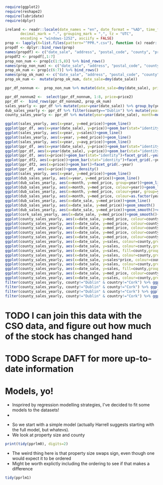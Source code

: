 #+BEGIN_SRC R :session
require(ggplot2)
require(reshape2)
require(lubridate)
require(dplyr)
#+END_SRC

#+RESULTS:
: TRUE


#+BEGIN_SRC R :session :results none
ireland <- readr::locale(date_names = "en", date_format = "%AD", time_format = "%AT",
       decimal_mark = ".", grouping_mark = ",", tz = "UTC",
       encoding = "windows-1252", asciify = FALSE)
prop <- lapply(X=list.files(pattern="^PPR.*.csv"), function (x) readr::read_csv(x, locale=ireland))
propdf <- dplyr::bind_rows(prop)
names(propdf) <- c("date_sale", "address", "postal_code", "county", "price", "not_full_market_price", "vat_exclusive", "description", "property_size")
propdf2 <- propdf[,1:7]
prop_non_num <- prop[c(1:5,8)] %>% bind_rows()
names(prop_non_num) <- c("date_sale", "address", "postal_code", "county", "price", "not_full_market_price", "vat_exclusive", "description", "property_size")
prop_ok_num <- prop[c(6:7)] %>% bind_rows()
names(prop_ok_num) <- c("date_sale", "address", "postal_code", "county", "price", "not_full_market_price", "vat_exclusive", "description", "property_size")
prop_ok_num <-  mutate(prop_ok_num, date_sale=dmy(date_sale))

ppr_df_nonnum <-  prop_non_num %>% mutate(date_sale=dmy(date_sale), price2=as.numeric(gsub(pattern="[^0-9]+", replacement="", x=price))/100)

ppr_df_nonnum2 <-  select(ppr_df_nonnum, 1:8, price=price2)
ppr_df <-  bind_rows(ppr_df_nonnum2, prop_ok_num)
sales_yearly <- ppr_df %>% mutate(year=year(date_sale)) %>% group_by(year) %>% summarise(sales=length(address), med_price=median(price), avg_price=mean(price, na.rm=TRUE))
dub_sales_yearly <- ppr_df %>% filter(county=="Dublin") %>% mutate(year=year(date_sale), month=month(date_sale)) %>% group_by(date_sale) %>% summarise(sales=length(address), med_price=median(price), avg_price=mean(price, na.rm=TRUE))
county_sales_yearly <- ppr_df %>% mutate(year=year(date_sale), month=month(date_sale), county=county) %>% group_by(county, date_sale) %>% summarise(sales=length(address), med_price=median(price), avg_price=mean(price, na.rm=TRUE))
#+END_SRC

#+BEGIN_SRC R :session :results none
  ggplot(sales_yearly, aes(x=year, y=med_price))+geom_line()
  ggplot(ppr_df, aes(x=year(date_sale), y=price))+geom_bar(stat="identity")+facet_grid(.~year)
  ggplot(sales_yearly, aes(x=year, y=sales))+geom_line()
  ggplot(sales_yearly, aes(x=year, y=med_price))+geom_line()
  ggplot(sales_yearly, aes(x=year, y=avg_price))+geom_line()
  ggplot(ppr_df, aes(x=year(date_sale), y=price))+geom_bar(stat="identity")+facet_grid(.~year)
  ggplot(ppr_df, aes(x=year(date_sale), y=price))+geom_bar(stat="identity")
  ggplot(ppr_df, aes(x=price))+geom_bar(stat="identity")+facet_grid(.~year(date_sale))
  ggplot(ppr_df2, aes(x=price))+geom_bar(stat="identity")+facet_grid(.~year)
  ggplot(ppr_df2, aes(x=price))+geom_bar()+facet_grid(.~year)
  ggplot(ppr_df, aes(x=price))+geom_density()
  ggplot(sales_yearly, aes(x=year, y=med_price))+geom_line()
  ggplot(dub_sales_yearly, aes(x=year, y=med_price))+geom_line()
  ggplot(dub_sales_yearly, aes(x=month, y=med_price, group=year))+geom_line()
  ggplot(dub_sales_yearly, aes(x=month, y=med_price, colour=year))+geom_line()
  ggplot(dub_sales_yearly, aes(x=month, y=med_price, colour=year, group=year))+geom_line()
  ggplot(dub_sales_yearly, aes(x=month, y=med_price, colour=as.factor(year), group=year))+geom_line()
  ggplot(dub_sales_yearly, aes(x=date_sale, y=med_price))+geom_line()
  ggplot(dub_sales_yearly, aes(x=date_sale, y=med_price))+geom_smooth()
  ggplot(dub_sales_yearly, aes(x=date_sale, y=med_price))+geom_smooth()+coord_cartesian(ylim=c(0, 350000))
  ggplot(cork_sales_yearly, aes(x=date_sale, y=med_price))+geom_smooth()+coord_cartesian(ylim=c(0, 350000))
  ggplot(county_sales_yearly, aes(x=date_sale, y=med_price, colour=county))+geom_smooth()
  ggplot(county_sales_yearly, aes(x=date_sale, y=med_price, colour=county))+geom_smooth()
  ggplot(county_sales_yearly, aes(x=date_sale, y=med_price, colour=county, size=sales))+geom_smooth()
  ggplot(county_sales_yearly, aes(x=date_sale, y=med_price, colour=county, size=sales))+geom_line()
  ggplot(county_sales_yearly, aes(x=date_sale, y=med_price, colour=county, size=sales, group=county))+geom_line()
  ggplot(county_sales_yearly, aes(x=date_sale, y=sales, colour=county,group=county))+geom_line()
  ggplot(county_sales_yearly, aes(x=date_sale, y=sales, colour=county,group=county))+geom_smooth()
  ggplot(county_sales_yearly, aes(x=date_sale, y=sales, fill=county,group=county))+geom_area()
  ggplot(county_sales_yearly, aes(x=date_sale, y=sales, colour=county,group=county))+geom_smooth()
  ggplot(county_sales_yearly, aes(x=date_sale, y=sales*price, colour=county,group=county))+geom_smooth()
  ggplot(county_sales_yearly, aes(x=date_sale, y=sales, colour=county,group=county))+geom_smooth()
  ggplot(county_sales_yearly, aes(x=date_sale, y=sales, fill=county,group=county))+geom_area()
  ggplot(county_sales_yearly, aes(x=date_sale, y=med_price, colour=county,group=county))+geom_smooth()
  ggplot(county_sales_yearly, aes(x=date_sale, y=sales, colour=county,group=county))+geom_smooth()
  filter(county_sales_yearly, county!="Dublin" & country!="Cork") %>% ggplot(aes(x=date_sale, y=sales, colour=county,group=county))+geom_smooth()
  filter(county_sales_yearly, county!="Dublin" & county!="Cork") %>% ggplot(aes(x=date_sale, y=sales, colour=county,group=county))+geom_smooth()
  filter(county_sales_yearly, county!="Dublin" & county!="Cork") %>% ggplot(aes(x=date_sale, y=sales, fill=county,group=county))+geom_bar(stat="identity")
  filter(county_sales_yearly, county!="Dublin" & country!="Cork") %>% ggplot(aes(x=date_sale, y=sales, colour=county,group=county))+geom_smooth()
#+END_SRC
* TODO I can join this data with the CSO data, and figure out how much of the stock has changed hand

* TODO Scrape DAFT for more up-to-date information


* Models, yo!

- Insprired by regression modelling strategies, I've decided to fit some models to the datasets!
-

#+BEGIN_SRC R :session :results none :exports none
ppr_df <- mutate(ppr_df, year=year(date_sale), month=month(date_sale))
pprlm0 <- lm(price~property_size+county, data=ppr_df)
pprlm1 <- lm(price~property_size+county+year, data=ppr_df)
pprlm2 <- lm(price~property_size+county+(year)^2, data=ppr_df2)
pprlm3 <- lm(price~property_size+county+poly(year, 2), data=ppr_df2)
ppr_lmer <- lmer(price~property_size+county+(1|year), data=ppr_df2)
ppr_lmer2 <- lmer(price~property_size+(1|county)+(1|year), data=ppr_df2)
#+END_SRC


- So we start with a simple model (actually Harrell suggests starting with the full model, but whatevs).
- We look at property size and county

#+BEGIN_SRC R :session :colnames yes
print(tidy(pprlm0), digits=2)
#+END_SRC

#+RESULTS:
| term                                                                                                           |          estimate |        std.error |            statistic |              p.value |
|----------------------------------------------------------------------------------------------------------------+-------------------+------------------+----------------------+----------------------|
| (Intercept)                                                                                                    |  246592.355319382 | 22309.8458321105 |     11.0530730321974 | 2.39769414793523e-28 |
| property_sizegreater than or equal to 125 sq metres                                                            |  45484.9828972044 | 50792.1385409464 |     0.89551226240526 |    0.370520372629761 |
| property_sizegreater than or equal to 38 sq metres and less than 125 sq metres                                 | -123062.062103286 | 6520.67976383538 |    -18.8725817798637 | 5.40409289837696e-79 |
| property_sizeless than 38 sq metres                                                                            | -139153.744111224 | 11436.4782227443 |    -12.1675345679828 | 5.54844740849382e-34 |
| property_sizenï¿½os mï¿½ nï¿½ nï¿½ cothrom le 38 mï¿½adar cearnach agus nï¿½os lï¿½ nï¿½ 125 mï¿½adar cearnach | -34787.1541619935 | 329082.838527376 |   -0.105709414436996 |     0.91581360491836 |
| property_sizen?os l? n? 38 m?adar cearnach                                                                     | -289268.172060552 | 465176.798332988 |   -0.621845657601962 |    0.534048003414783 |
| property_sizenos m n n cothrom le 38 madar cearnach agus nos l n 125 madar cearnach                            |  265974.993601415 | 465258.065159164 |    0.571671967707696 |    0.567548436816663 |
| countyCavan                                                                                                    | -67386.8428078387 |  27604.285212653 |    -2.44117325584473 |   0.0146452685444054 |
| countyClare                                                                                                    |  3262.58310866583 | 29353.0883591969 |    0.111149568615787 |    0.911498472659221 |
| countyCork                                                                                                     |  54626.0676435452 | 23152.8454969902 |     2.35936734647352 |    0.018312382727438 |
| countyDonegal                                                                                                  | -33214.6667027356 | 27107.1112906174 |      -1.225311924485 |    0.220467168050835 |
| countyDublin                                                                                                   |  157720.816741127 | 22213.0909331943 |     7.10035434579865 | 1.27154981509977e-12 |
| countyGalway                                                                                                   |  7985.69551670781 |  24920.803876231 |    0.320442934199423 |    0.748634775848122 |
| countyKerry                                                                                                    | -8585.19234977866 | 27003.2910808002 |   -0.317931333780381 |    0.750539197932665 |
| countyKildare                                                                                                  |  87432.6510791813 | 23925.4740813581 |     3.65437486345592 | 0.000258241108035178 |
| countyKilkenny                                                                                                 | -5300.85666387262 | 29915.0538970484 |   -0.177196961841197 |    0.859354857255014 |
| countyLaois                                                                                                    | -31344.5755090978 | 28857.1080298167 |    -1.08619947212697 |    0.277399325110503 |
| countyLeitrim                                                                                                  | -63582.0691861116 | 30575.6323540152 |    -2.07950136402533 |   0.0375796156761726 |
| countyLimerick                                                                                                 |  11956.6327620323 |  27281.317581133 |    0.438271821970254 |     0.66119235010888 |
| countyLongford                                                                                                 | -67918.3145925299 | 31931.7482307845 |    -2.12698390647624 |   0.0334294134886982 |
| countyLouth                                                                                                    |  13866.1066051194 | 26756.3724085751 |    0.518235670866782 |    0.604297604523882 |
| countyMayo                                                                                                     | -30149.8314094527 | 28785.7928332954 |    -1.04738582619755 |    0.294929956251686 |
| countyMeath                                                                                                    |  54094.1343880218 | 25094.6993133915 |     2.15560002184027 |   0.0311226990743876 |
| countyMonaghan                                                                                                 | -18903.9355205169 | 32459.1164635881 |   -0.582392177609729 |    0.560306849308809 |
| countyOffaly                                                                                                   | -36812.6708331868 |  35182.541681191 |    -1.04633346751259 |     0.29541538090585 |
| countyRoscommon                                                                                                | -71488.1744394423 | 30172.4625315217 |    -2.36931852561777 |   0.0178270807894992 |
| countySligo                                                                                                    | -5952.51747560606 | 29720.3152512028 |    -0.20028446620751 |    0.841259444367382 |
| countyTipperary                                                                                                |  -98.013865241359 | 29498.3319672576 | -0.00332269178305241 |    0.997348902109121 |
| countyWaterford                                                                                                | -4941.33080099257 | 29682.6663385066 |   -0.166471931619643 |    0.867786672469043 |
| countyWestmeath                                                                                                | -20981.6822689529 | 29174.9622977796 |   -0.719167416732182 |    0.472043276176486 |
| countyWexford                                                                                                  | -16137.6906658686 | 26265.5594532136 |   -0.614404985152299 |    0.538952319961537 |
| countyWicklow                                                                                                  |  98911.0592161821 | 26167.0326019108 |     3.77998761727989 | 0.000157134375405939 |


- The weird thing here is that property size swaps sign, even though one would expect it to be ordered
- Might be worth explictly including the ordering to see if that makes a difference


#+BEGIN_SRC R :session :colnames yes
tidy(pprlm1)
#+END_SRC

#+RESULTS:
| term                                                                                                           | estimate | std.error | statistic | p.value |
|----------------------------------------------------------------------------------------------------------------+-------+-------+-------+-------|
|                                                                                                                |   <5> |   <5> |   <5> |   <5> |
| (Intercept)                                                                                                    | -13289787.6546072 | 2660321.02838502 | -4.99555787170353 | 5.89893867907463e-07 |
| property_sizegreater than or equal to 125 sq metres                                                            | 24886.5902747126 | 50932.5733036076 | 0.488618356790346 | 0.625115423512882 |
| property_sizegreater than or equal to 38 sq metres and less than 125 sq metres                                 | -125284.7124257 | 6532.64346917915 | -19.1782565536891 | 1.69742793436386e-81 |
| property_sizeless than 38 sq metres                                                                            | -137511.794085593 | 11436.3729581179 | -12.0240739427777 | 3.15687465763404e-33 |
| property_sizenï¿½os mï¿½ nï¿½ nï¿½ cothrom le 38 mï¿½adar cearnach agus nï¿½os lï¿½ nï¿½ 125 mï¿½adar cearnach | -29886.1193334778 | 328950.200900384 | -0.0908530204622925 | 0.927609975911238 |
| property_sizen?os l? n? 38 m?adar cearnach                                                                     | -281455.056206578 | 464989.849639389 | -0.605292903543707 | 0.544988894184133 |
| property_sizenos m n n cothrom le 38 madar cearnach agus nos l n 125 madar cearnach                            | 252866.543182569 | 465075.683033987 | 0.543710523700054 | 0.586644658940625 |
| countyCavan                                                                                                    | -67179.0813420542 | 27593.0711656676 | -2.43463588879665 | 0.0149124698236477 |
| countyClare                                                                                                    | 2004.48410587179 | 29342.1734624332 | 0.0683140977418775 | 0.945536049271583 |
| countyCork                                                                                                     | 51845.5712429473 | 23149.8644716316 | 2.23956262493373 | 0.0251264996356337 |
| countyDonegal                                                                                                  | -32637.3777569476 | 27096.3070617723 | -1.20449542007858 | 0.228407487031249 |
| countyDublin                                                                                                   | 154426.243508611 | 22213.4806364698 | 6.95191564239043 | 3.67596980664369e-12 |
| countyGalway                                                                                                   | 7007.05257171473 | 24911.3951393681 | 0.281279010369086 | 0.778498313919331 |
| countyKerry                                                                                                    | -10025.5700201416 | 26993.77587048 | -0.371403025210171 | 0.710339949532822 |
| countyKildare                                                                                                  | 84882.9123093819 | 23920.9771739931 | 3.54847177404052 | 0.000388054775015898 |
| countyKilkenny                                                                                                 | -5949.72791378275 | 29903.1402761848 | -0.198966658980669 | 0.842290150130267 |
| countyLaois                                                                                                    | -29729.3147236547 | 28847.1000740413 | -1.03058243800413 | 0.302744837950052 |
| countyLeitrim                                                                                                  | -65334.657286398 | 30565.1184197908 | -2.13755616415652 | 0.0325607008819415 |
| countyLimerick                                                                                                 | 11801.898421057 | 27270.2218367664 | 0.432776032835396 | 0.66518054330711 |
| countyLongford                                                                                                 | -70986.3693287874 | 31924.4355886257 | -2.22357476396792 | 0.0261843560867568 |
| countyLouth                                                                                                    | 12740.1794016588 | 26746.3888434733 | 0.476332692096028 | 0.633840786425013 |
| countyMayo                                                                                                     | -32753.1952195762 | 28778.6154750361 | -1.13810878942345 | 0.255083987993329 |
| countyMeath                                                                                                    | 52751.8610281248 | 25085.8642766795 | 2.10285204632811 | 0.0354868675500598 |
| countyMonaghan                                                                                                 | -17170.224205544 | 32447.6835467957 | -0.529166409700134 | 0.596693862765596 |
| countyOffaly                                                                                                   | -35038.6398156055 | 35169.9385992789 | -0.996266732644336 | 0.319128457753417 |
| countyRoscommon                                                                                                | -71518.9929438411 | 30160.172769431 | -2.37130581083174 | 0.0177315259416125 |
| countySligo                                                                                                    | -6193.37074175532 | 29708.2467652218 | -0.208473114913184 | 0.834860963151013 |
| countyTipperary                                                                                                | 1013.39747360199 | 29487.1251530274 | 0.0343674559097513 | 0.972584359193861 |
| countyWaterford                                                                                                | -5043.75421443332 | 29670.5823082727 | -0.16999175014597 | 0.865017750826684 |
| countyWestmeath                                                                                                | -17665.9106915961 | 29170.3574550343 | -0.605611731663827 | 0.54477711133572 |
| countyWexford                                                                                                  | -17301.3594234028 | 26255.8564736729 | -0.658952391850219 | 0.509931309650836 |
| countyWicklow                                                                                                  | 97691.5071862813 | 26157.4718286658 | 3.73474576695221 | 0.000188246389299767 |
| year                                                                                                           | 6725.57727003072 | 1321.73934030496 | 5.08842936344693 | 3.63178832886814e-07 |
#+TBLFM:


#+BEGIN_SRC R :session :results output graphics :file coefplot.png :exports results

#+END_SRC
